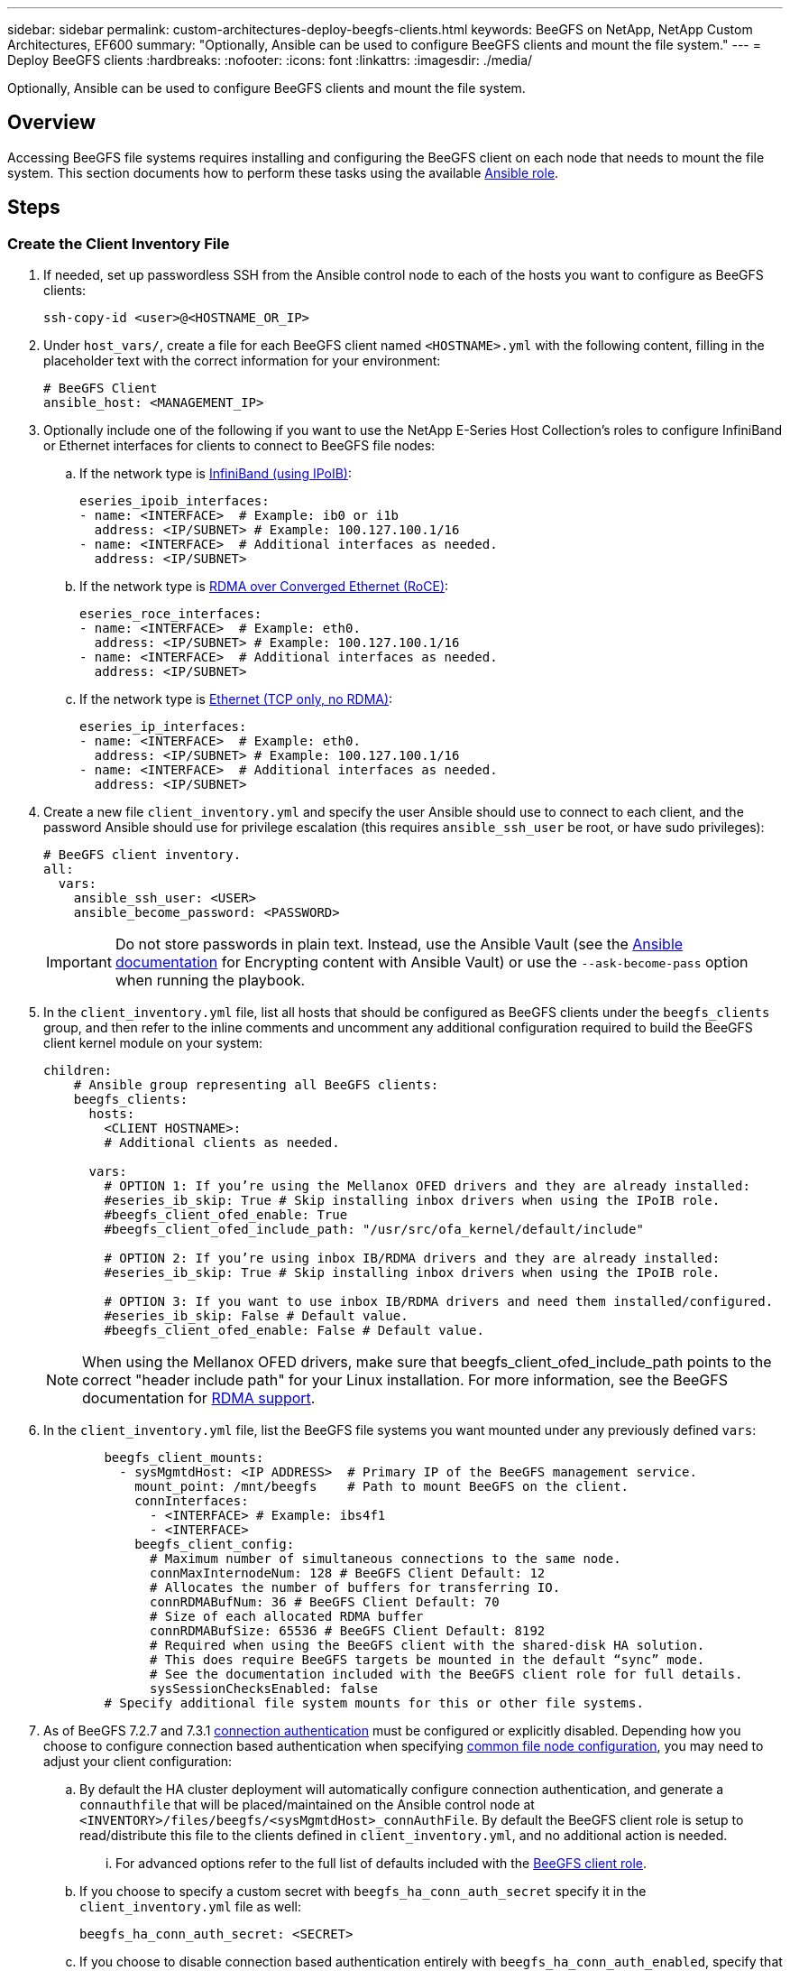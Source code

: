 ---
sidebar: sidebar
permalink: custom-architectures-deploy-beegfs-clients.html
keywords: BeeGFS on NetApp, NetApp Custom Architectures, EF600
summary: "Optionally, Ansible can be used to configure BeeGFS clients and mount the file system."
---
= Deploy BeeGFS clients
:hardbreaks:
:nofooter:
:icons: font
:linkattrs:
:imagesdir: ./media/


[.lead]
Optionally, Ansible can be used to configure BeeGFS clients and mount the file system.

== Overview
Accessing BeeGFS file systems requires installing and configuring the BeeGFS client on each node that needs to mount the file system. This section documents how to perform these tasks using the available link:https://github.com/netappeseries/beegfs/tree/master/roles/beegfs_client[Ansible role^].

== Steps

=== Create the Client Inventory File 

. If needed, set up passwordless SSH from the Ansible control node to each of the hosts you want to configure as BeeGFS clients:
+
[source,bash]
----
ssh-copy-id <user>@<HOSTNAME_OR_IP>
----
. Under `host_vars/`, create a file for each BeeGFS client named `<HOSTNAME>.yml` with the following content, filling in the placeholder text with the correct information for your environment:
+
[source,yaml]
----
# BeeGFS Client
ansible_host: <MANAGEMENT_IP>
----
. Optionally include one of the following if you want to use the NetApp E-Series Host Collection's roles to configure InfiniBand or Ethernet interfaces for clients to connect to BeeGFS file nodes:
.. If the network type is link:https://github.com/netappeseries/host/tree/release-1.2.0/roles/ipoib[InfiniBand (using IPoIB)^]: 
+
[source,yaml]
----
eseries_ipoib_interfaces:
- name: <INTERFACE>  # Example: ib0 or i1b
  address: <IP/SUBNET> # Example: 100.127.100.1/16
- name: <INTERFACE>  # Additional interfaces as needed.
  address: <IP/SUBNET>
----
.. If the network type is link:https://github.com/netappeseries/host/tree/release-1.2.0/roles/roce[RDMA over Converged Ethernet (RoCE)^]: 
+
[source,yaml]
----
eseries_roce_interfaces:
- name: <INTERFACE>  # Example: eth0.
  address: <IP/SUBNET> # Example: 100.127.100.1/16
- name: <INTERFACE>  # Additional interfaces as needed.
  address: <IP/SUBNET>
----
.. If the network type is link:https://github.com/netappeseries/host/tree/release-1.2.0/roles/ip[Ethernet (TCP only, no RDMA)^]: 
+
[source,yaml]
----
eseries_ip_interfaces:
- name: <INTERFACE>  # Example: eth0.
  address: <IP/SUBNET> # Example: 100.127.100.1/16
- name: <INTERFACE>  # Additional interfaces as needed.
  address: <IP/SUBNET>
----
. Create a new file `client_inventory.yml` and specify the user Ansible should use to connect to each client, and the password Ansible should use for privilege escalation (this requires `ansible_ssh_user` be root, or have sudo privileges):
+
[source,yaml]
----
# BeeGFS client inventory.
all:
  vars:
    ansible_ssh_user: <USER>
    ansible_become_password: <PASSWORD>
----
IMPORTANT: Do not store passwords in plain text. Instead, use the Ansible Vault (see the link:https://docs.ansible.com/ansible/latest/user_guide/vault.html[Ansible documentation^] for Encrypting content with Ansible Vault) or use the `--ask-become-pass` option when running the playbook.

. In the `client_inventory.yml` file, list all hosts that should be configured as BeeGFS clients under the `beegfs_clients` group, and then refer to the inline comments and uncomment any additional configuration required to build the BeeGFS client kernel module on your system:
+
[source,yaml]
----
children:
    # Ansible group representing all BeeGFS clients:
    beegfs_clients:
      hosts:
        <CLIENT HOSTNAME>:
        # Additional clients as needed. 

      vars:
        # OPTION 1: If you’re using the Mellanox OFED drivers and they are already installed:
        #eseries_ib_skip: True # Skip installing inbox drivers when using the IPoIB role.
        #beegfs_client_ofed_enable: True
        #beegfs_client_ofed_include_path: "/usr/src/ofa_kernel/default/include"

        # OPTION 2: If you’re using inbox IB/RDMA drivers and they are already installed:
        #eseries_ib_skip: True # Skip installing inbox drivers when using the IPoIB role.

        # OPTION 3: If you want to use inbox IB/RDMA drivers and need them installed/configured.
        #eseries_ib_skip: False # Default value.
        #beegfs_client_ofed_enable: False # Default value.
----
NOTE: When using the Mellanox OFED drivers, make sure that beegfs_client_ofed_include_path points to the correct "header include path" for your Linux installation. For more information, see the BeeGFS documentation for link:https://doc.beegfs.io/latest/advanced_topics/rdma_support.html[RDMA support^].

. In the `client_inventory.yml` file, list the BeeGFS file systems you want mounted under any previously defined `vars`:
+
[source,yaml]
----
        beegfs_client_mounts:
          - sysMgmtdHost: <IP ADDRESS>  # Primary IP of the BeeGFS management service.
            mount_point: /mnt/beegfs    # Path to mount BeeGFS on the client.
            connInterfaces:
              - <INTERFACE> # Example: ibs4f1
              - <INTERFACE>
            beegfs_client_config:
              # Maximum number of simultaneous connections to the same node.
              connMaxInternodeNum: 128 # BeeGFS Client Default: 12
              # Allocates the number of buffers for transferring IO.
              connRDMABufNum: 36 # BeeGFS Client Default: 70
              # Size of each allocated RDMA buffer
              connRDMABufSize: 65536 # BeeGFS Client Default: 8192
              # Required when using the BeeGFS client with the shared-disk HA solution.
              # This does require BeeGFS targets be mounted in the default “sync” mode.
              # See the documentation included with the BeeGFS client role for full details.
              sysSessionChecksEnabled: false
        # Specify additional file system mounts for this or other file systems.
----
. As of BeeGFS 7.2.7 and 7.3.1 link:https://doc.beegfs.io/latest/advanced_topics/authentication.html[connection authentication^] must be configured or explicitly disabled. Depending how you choose to configure connection based authentication when specifying link:custom-architectures-inventory-common-file-node-configuration.html[common file node configuration^], you may need to adjust your client configuration: 
.. By default the HA cluster deployment will automatically configure connection authentication, and generate a `connauthfile` that will be placed/maintained on the Ansible control node at `<INVENTORY>/files/beegfs/<sysMgmtdHost>_connAuthFile`. By default the BeeGFS client role is setup to read/distribute this file to the clients defined in `client_inventory.yml`, and no additional action is needed.
... For advanced options refer to the full list of defaults included with the link:https://github.com/netappeseries/beegfs/blob/release-3.1.0/roles/beegfs_client/defaults/main.yml#L32[BeeGFS client role^].
.. If you choose to specify a custom secret with `beegfs_ha_conn_auth_secret` specify it in the `client_inventory.yml` file as well:
+
[source,yaml]
----
beegfs_ha_conn_auth_secret: <SECRET>
----
.. If you choose to disable connection based authentication entirely with `beegfs_ha_conn_auth_enabled`, specify that in the `client_inventory.yml` file as well:
+
[source,yaml]
----
beegfs_ha_conn_auth_enabled: false
----

For a full list of supported parameters and additional details refer to the link:https://github.com/netappeseries/beegfs/tree/master/roles/beegfs_client[full BeeGFS client documentation^]. For a complete example of a client inventory click link:https://github.com/netappeseries/beegfs/blob/master/getting_started/beegfs_on_netapp/gen2/client_inventory.yml[here^].

=== Create the BeeGFS Client Playbook File

. Create a new file `client_playbook.yml` 
+
[source,yaml]
----
# BeeGFS client playbook.
- hosts: beegfs_clients
  any_errors_fatal: true
  gather_facts: true
  collections:
    - netapp_eseries.beegfs
    - netapp_eseries.host
  tasks:
----
. Optional: If you want to use the NetApp E-Series Host Collection's roles to configure interfaces for clients to connect to BeeGFS file systems, import the role corresponding with the interface type you are configuring: 
.. If you are using are using InfiniBand (IPoIB):
+
[source,yaml]
----
    - name: Ensure IPoIB is configured
      import_role:
        name: ipoib
----
.. If you are using are using RDMA over Converged Ethernet (RoCE):
+
[source,yaml]
----
    - name: Ensure IPoIB is configured
      import_role:
        name: roce
----
.. If you are using are using Ethernet (TCP only, no RDMA):
+
[source,yaml]
----
    - name: Ensure IPoIB is configured
      import_role:
        name: ip
----
. Lastly import the BeeGFS client role to install the client software and setup the file system mounts:
+
[source,yaml]
----
    # REQUIRED: Install the BeeGFS client and mount the BeeGFS file system.
    - name: Verify the BeeGFS clients are configured.
      import_role:
        name: beegfs_client
----

For a complete example of a client playbook click link:https://github.com/netappeseries/beegfs/blob/master/getting_started/beegfs_on_netapp/gen2/client_playbook.yml[here^].

=== Run the BeeGFS Client Playbook

To install/build the client and mount BeeGFS, run the following command:

[source,bash]
----
ansible-playbook -i client_inventory.yml client_playbook.yml
----